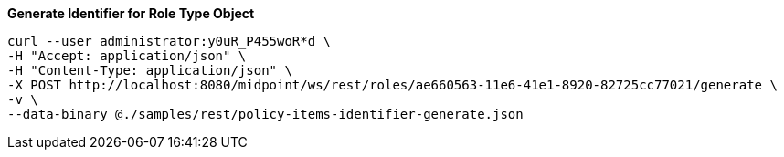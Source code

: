 :page-visibility: hidden
:page-upkeep-status: green

.*Generate Identifier for Role Type Object*
[source,bash]
----
curl --user administrator:y0uR_P455woR*d \
-H "Accept: application/json" \
-H "Content-Type: application/json" \
-X POST http://localhost:8080/midpoint/ws/rest/roles/ae660563-11e6-41e1-8920-82725cc77021/generate \
-v \
--data-binary @./samples/rest/policy-items-identifier-generate.json
----
